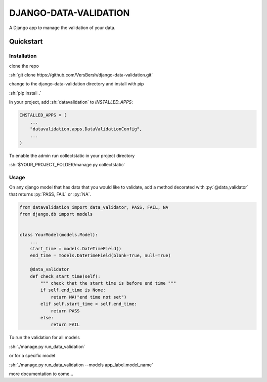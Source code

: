 .. role:: sh(code)
    :language: bash

.. role:: py(code)
    :language: python


DJANGO-DATA-VALIDATION
++++++++++++++++++++++

A Django app to manage the validation of your data.

Quickstart
==========

Installation
------------

clone the repo

:sh:`git clone https://github.com/VersBersh/django-data-validation.git`

change to the django-data-validation directory and install with pip

:sh:`pip install .`

In your project, add :sh:`datavalidation` to `INSTALLED_APPS`:

.. code-block:: python

    INSTALLED_APPS = (
        ...
        "datavalidation.apps.DataValidationConfig",
        ...
    )

To enable the admin run collectstatic in your project directory

:sh:`$YOUR_PROJECT_FOLDER/manage.py collectstatic`


Usage
-----

On any django model that has data that you would like to validate, add a method decorated
with :py:`@data_validator` that returns :py:`PASS, FAIL` or :py:`NA`.

.. code-block:: python

    from datavalidation import data_validator, PASS, FAIL, NA
    from django.db import models


    class YourModel(models.Model):
        ...
        start_time = models.DateTimeField()
        end_time = models.DateTimeField(blank=True, null=True)

        @data_validator
        def check_start_time(self):
            """ check that the start time is before end time """
            if self.end_time is None:
                return NA("end time not set")
            elif self.start_time < self.end_time:
                return PASS
            else:
                return FAIL


To run the validation for all models

:sh:`./manage.py run_data_validation`

or for a specific model

:sh:`./manage.py run_data_validation --models app_label.model_name`


more documentation to come...
